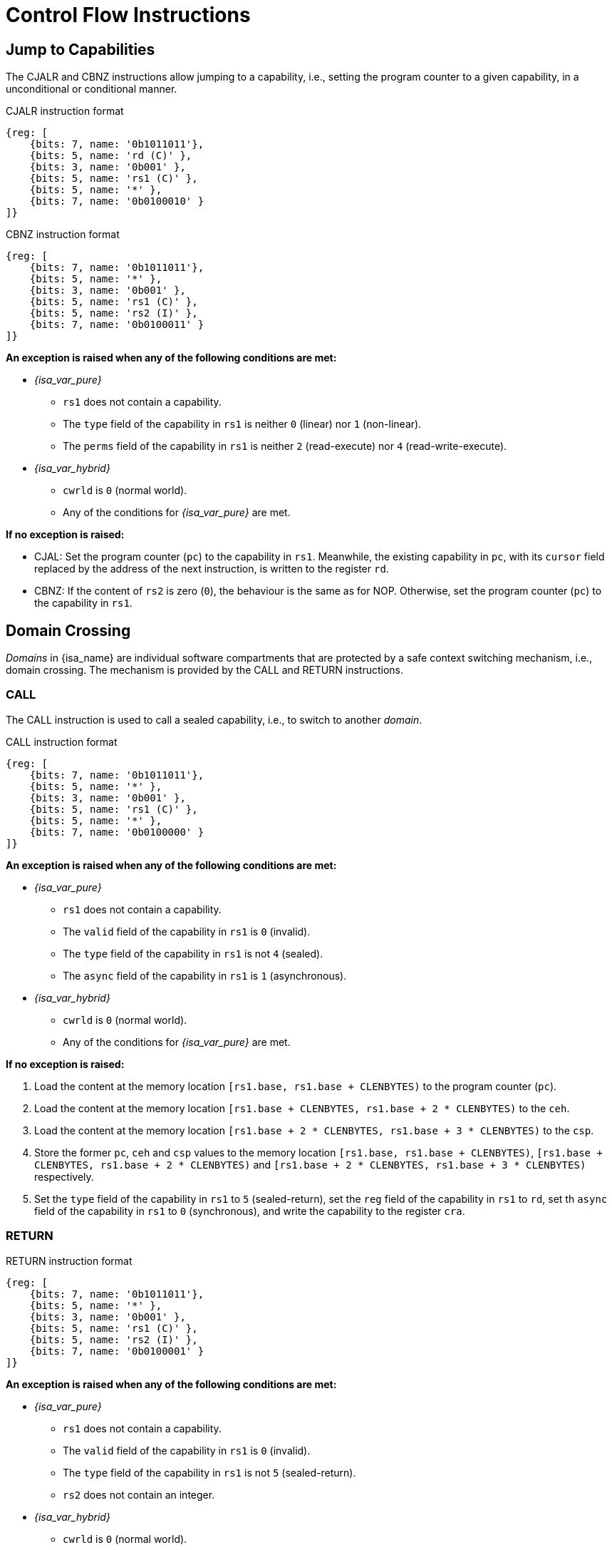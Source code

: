 :reproducible:

= Control Flow Instructions

[#jmp-cap]
== Jump to Capabilities

The CJALR and CBNZ instructions allow jumping to a capability,
i.e., setting the program counter to a given capability,
in a unconditional or conditional manner.

.CJALR instruction format
[wavedrom,,svg]
....
{reg: [
    {bits: 7, name: '0b1011011'},
    {bits: 5, name: 'rd (C)' },
    {bits: 3, name: '0b001' },
    {bits: 5, name: 'rs1 (C)' },
    {bits: 5, name: '*' },
    {bits: 7, name: '0b0100010' }
]}
....

.CBNZ instruction format
[wavedrom,,svg]
....
{reg: [
    {bits: 7, name: '0b1011011'},
    {bits: 5, name: '*' },
    {bits: 3, name: '0b001' },
    {bits: 5, name: 'rs1 (C)' },
    {bits: 5, name: 'rs2 (I)' },
    {bits: 7, name: '0b0100011' }
]}
....

*An exception is raised when any of the following conditions are met:*

* _{isa_var_pure}_
** `rs1` does not contain a capability.
** The `type` field of the capability in `rs1` is neither `0` (linear) nor `1` (non-linear).
** The `perms` field of the capability in `rs1` is neither `2` (read-execute) nor `4` (read-write-execute).
* _{isa_var_hybrid}_
** `cwrld` is `0` (normal world).
** Any of the conditions for _{isa_var_pure}_ are met.

*If no exception is raised:*

* CJAL: Set the program counter (`pc`) to the capability in `rs1`. Meanwhile, the existing
capability in `pc`, with its `cursor` field replaced by the address of the next instruction,
is written to the register `rd`.
* CBNZ: If the content of `rs2` is zero (`0`), the behaviour is the same as for NOP.
Otherwise, set the program counter (`pc`) to the capability in `rs1`.

[#domain-cross]
== Domain Crossing

_Domains_ in {isa_name} are individual software compartments that
are protected by a safe context switching mechanism, i.e., domain crossing.
The mechanism is provided by the CALL and RETURN instructions.

=== CALL

The CALL instruction is used to call a sealed capability, i.e., to switch to another _domain_.

.CALL instruction format
[wavedrom,,svg]
....
{reg: [
    {bits: 7, name: '0b1011011'},
    {bits: 5, name: '*' },
    {bits: 3, name: '0b001' },
    {bits: 5, name: 'rs1 (C)' },
    {bits: 5, name: '*' },
    {bits: 7, name: '0b0100000' }
]}
....

*An exception is raised when any of the following conditions are met:*

* _{isa_var_pure}_
** `rs1` does not contain a capability.
** The `valid` field of the capability in `rs1` is `0` (invalid).
** The `type` field of the capability in `rs1` is not `4` (sealed).
** The `async` field of the capability in `rs1` is `1` (asynchronous).
* _{isa_var_hybrid}_
** `cwrld` is `0` (normal world).
** Any of the conditions for _{isa_var_pure}_ are met.

*If no exception is raised:*

. Load the content at the memory location `[rs1.base, rs1.base + CLENBYTES)` to the program counter (`pc`).
. Load the content at the memory location `[rs1.base + CLENBYTES, rs1.base + 2 * CLENBYTES)` to the `ceh`.
. Load the content at the memory location `[rs1.base + 2 * CLENBYTES, rs1.base + 3 * CLENBYTES)` to the `csp`.
. Store the former `pc`, `ceh` and `csp` values to the memory location `[rs1.base, rs1.base + CLENBYTES)`,
`[rs1.base + CLENBYTES, rs1.base + 2 * CLENBYTES)` and `[rs1.base + 2 * CLENBYTES, rs1.base + 3 * CLENBYTES)`
respectively.
. Set the `type` field of the capability in `rs1` to `5` (sealed-return), set the `reg` field of the
capability in `rs1` to `rd`, set th `async` field of the capability in `rs1` to `0` (synchronous),
and write the capability to the register `cra`.

=== RETURN

.RETURN instruction format
[wavedrom,,svg]
....
{reg: [
    {bits: 7, name: '0b1011011'},
    {bits: 5, name: '*' },
    {bits: 3, name: '0b001' },
    {bits: 5, name: 'rs1 (C)' },
    {bits: 5, name: 'rs2 (I)' },
    {bits: 7, name: '0b0100001' }
]}
....

*An exception is raised when any of the following conditions are met:*

* _{isa_var_pure}_
** `rs1` does not contain a capability.
** The `valid` field of the capability in `rs1` is `0` (invalid).
** The `type` field of the capability in `rs1` is not `5` (sealed-return).
** `rs2` does not contain an integer.
* _{isa_var_hybrid}_
** `cwrld` is `0` (normal world).
** Any of the conditions for _{isa_var_pure}_ are met.

*If no exception is raised:*

*When `rs1.async = 0` (synchronous):*

. Load the content at the memory location `[rs1.base, rs1.base + CLENBYTES)` to the program counter (`pc`).
. Load the content at the memory location `[rs1.base + CLENBYTES, rs1.base + 2 * CLENBYTES)` to the `ceh`.
. Load the content at the memory location `[rs1.base + 2 * CLENBYTES, rs1.base + 3 * CLENBYTES)` to the `csp`.
. Store the former `pc`, `ceh` and `csp` values to the memory location `[rs1.base, rs1.base + CLENBYTES)`,
`[rs1.base + CLENBYTES, rs1.base + 2 * CLENBYTES)` and `[rs1.base + 2 * CLENBYTES, rs1.base + 3 * CLENBYTES)`
respectively.
. Set the `type` field of the capability in `rs1` to `4` (sealed), and write the
capability to the register `x[reg]` where `reg` is the `reg` field of the capability in `rs1`.

*When `rs1.async = 1` (asynchronous):*

. Load the content at the memory location `[rs1.base, rs1.base + CLENBYTES)` to the program counter (`pc`).
. For `i = 1, 2, ..., 31`, load the content at the memory location
`[rs1.base + i * CLENBYTES, rs1.base + (i + 1) * CLENBYTES)`, to `x[i]` (the `i`-th general-purpose register).
. Write the former value of `pc`, with the `cursor` field replaced by the content of `rs2`, to
the memory location `[rs1.base, rs1.base + CLENBYTES)`.
. For `i = 1, 2, ..., 31`, store the content of `x[i]` (the `i`-th general-purpose register)
to the memory location `[rs1.base + i * CLENBYTES, rs1.base + (i + 1) * CLENBYTES)`.
When `i = rs1`, store the content of `cnull` instead to `[rs1.base + i * CLENBYTES, rs1.base + (i + 1) * CLENBYTES)`.
. Set the `type` field of the capability in `rs1` to `4` (sealed), and write the
capability to the exception handler register `ceh`.


.Note
****

When the `async` field of a sealed-return capability is `1` (asynchronous), some
memory accesses are granted by this capability. The following table shows the
memory accesses granted by sealed and sealed-return capabilities in different scenarios.

.Memory accesses granted by sealed and sealed-return capabilities
[%header%autowidth.stretch]
|===
| Capability type | `async` | Read | Write | Execute
| Sealed | `0` | No | No | No
| Sealed | `1` | No | No | No
| Sealed-return | `0` | No | No | No
| Sealed-return | `1` | `cursor in [base, end)` | `cursor in [base, end)` | No
|===

****

[#world-switch]
== A World Switching Extension for _{isa_var_hybrid}_

In _{isa_var_hybrid}_, a pair of extra instructions, i.e., CAPENTER and CAPEXIT,
is added to support switching between the secure world and the normal world. 
The CAPENTER instruction causes an entry into the secure world from the
normal world, and the CAPEXIT instruction causes an exit from the secure
world into the normal world.

The CAPENTER instruction can only be used in the normal world, whereas
the CAPEXIT instruction can only be used in the secure world.
In addition, the CAPEXIT instruction can only be used when an exit capability
is provided.
Attempting to use those instructions in the wrong world or without the
required capability will cause an exception.
The behaviours of these 2 instructions 
roughly correspond to the CALL and RETURN instructions respectively.

=== CAPENTER

.CAPENTER instruction format
[wavedrom,,svg]
....
{reg: [
    {bits: 7, name: '0b1011011'},
    {bits: 5, name: 'rd (I)' },
    {bits: 3, name: '0b001' },
    {bits: 5, name: 'rs1 (C)' },
    {bits: 5, name: '*' },
    {bits: 7, name: '0b0100100' }
]}
....

*An exception is raised when any of the following conditions are met:*

* `cwrld` is `1` (secure world).
* `rs1` does not contain a capability.
* The `valid` field of the capability in `rs1` is `0` (invalid).
* The `type` field of the capability in `rs1` is not `4` (sealed).

*If no exception is raised:*

// TODO: the resumption of an asynchronous exit needs to be handled

// TODO: we need to find a way to access the content in the switch_cap region

*When `rs1.async = 0` (synchronous):*

. Load the content at the memory location `[rs1.base, rs1.base + CLENBYTES)` to the program counter (`pc`).
. Load the content at the memory location `[rs1.base + CLENBYTES, rs1.base + 2 * CLENBYTES)` to the `ceh`.
. Load the content at the memory location `[rs1.base + 2 * CLENBYTES, rs1.base + 3 * CLENBYTES)` to the `csp`.
. Store the former value of `pc` and `sp` to `normal_pc` and `normal_sp` respectively.
. Set the `type` field of the capability in `rs1` to `5` (sealed-return), set the `async` field of the
capability in `rs1` to `0` (synchronous), and write the capability to `switch_cap`.
. Write `rs1` to `switch_reg`.
. Create a capability of `type = 6` (exit) in `cra`.
. Set `exit_reg` to `rd`.
. Set `cwrld` to `1` (secure world).

*When `rs1.async = 1` (asynchronous):*

. Load the content at the memory location `[rs1.base, rs1.base + CLENBYTES)` to the program counter (`pc`).
. Load the content at the memory location `[rs1.base + CLENBYTES, rs1.base + 2 * CLENBYTES)` to the `ceh`.
. For `i = 1, 2, ..., 31`, load the content at the memory location
`[rs1.base + (i + 1) * CLENBYTES, rs1.base + (i + 2) * CLENBYTES)`, to `x[i]` (the `i`-th general-purpose register).
. Store the former value of `pc` and `sp` to `normal_pc` and `normal_sp` respectively.
. Set the `type` field of the capability in `rs1` to `5` (sealed-return), set the `async` field of the
capability in `rs1` to `0` (synchronous), and write the capability to `switch_cap`.
. Write `rs1` to `switch_reg`.
. Set `exit_reg` to `rd`.
. Set `cwrld` to `1` (secure world).

.Note
****

The `rd` register will be set to a value indicating the cause of exit when
the CPU core exits from the secure world synchronously or asynchronously.

****

=== CAPEXIT

.CAPEXIT instruction format
[wavedrom,,svg]
....
{reg: [
    {bits: 7, name: '0b1011011'},
    {bits: 5, name: '*' },
    {bits: 3, name: '0b001' },
    {bits: 5, name: 'rs1 (C)' },
    {bits: 5, name: 'rs2 (I)' },
    {bits: 7, name: '0b0100101' }
]}
....

*An exception is raised when any of the following conditions are met:*

* `cwrld` is `0` (normal world).
* `rs1` does not contain a capability.
* The `valid` field of the capability in `rs1` is `0` (invalid).
* The `type` field of the capability in `rs1` is not `6` (exit).
* `rs2` does not contain an integer.
* `switch_cap` does not contain a capability.
* The `valid` field of the capability in `switch_cap` is `0` (invalid).
* The `type` field of the capability in `switch_cap` is not `4` (sealed-return).
* The `async` field of the capability in `switch_cap` is `1` (asynchronous).

*If no exception is raised:*

. Write the content of `normal_pc` and `normal_sp` to `pc` and `sp` respectively.
. Write the former value of `pc`, with the `cursor` field replaced by the content of `rs2`,
to the memory location `[switch_cap.base, switch_cap.base + CLENBYTES)`.
. Write the former value of `ceh` and `csp` to the memory location
`[switch_cap.base + CLENBYTES, switch_cap.base + 2 * CLENBYTES)` and
`[switch_cap.base + 2 * CLENBYTES, switch_cap.base + 3 * CLENBYTES)` respectively.
. Set the `type` field of `switch_cap` to `4` (sealed), set the `async` field
of `switch_cap` to `0` (synchronous), and write it to `x[switch_reg]`.
. Set the register `x[exit_reg]` to `0` (normal exit).
. Set `cwrld` to `0` (normal world).
